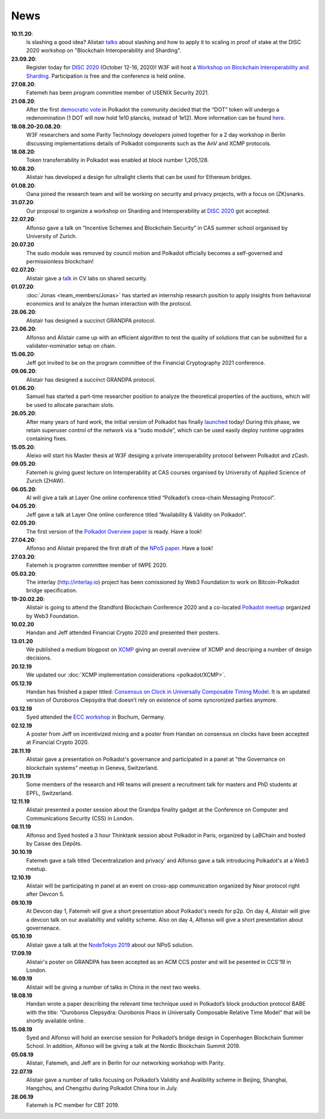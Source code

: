 ====
News
====
**10.11.20**:
    Is slashing a good idea? Alistair `talks <https://www.youtube.com/watch?v=F8q16k4U2fA>`_ about slashing and how to apply it to scaling in proof of stake at the DISC 2020 workshop on "Blockchain Interoperability and Sharding".

**23.09.20**:
    Register today for `DISC 2020 <http://www.disc-conference.org/wp/disc2020/registration/>`_ (October 12-16, 2020)! W3F will host a `Workshop on Blockchain Interoperability and Sharding <https://disc2020-sharding-and-interoperability-workshop.w3f.community/>`_. Participation is free and the conference is held online.

**27.08.20**:
    Fatemeh has been program committee member of USENIX Security 2021.

**21.08.20**:
    After the first `democratic vote <https://medium.com/polkadot-network/the-first-polkadot-vote-1fc1b8bd357b>`__ in Polkadot the community decided that the “DOT” token will undergo a redenomination (1 DOT will now hold 1e10 plancks, instead of 1e12). More information can be found `here <https://polkadot.network/denomination-day-ecosystem-project-guidance/>`_.

**18.08.20-20.08.20**:
    W3F researchers and some Parity Technology developers joined together for a 2 day workshop in Berlin discussing implementations details of Polkadot components such as the AnV and XCMP protocols.

**18.08.20**:
    Token transferrability in Polkadot was enabled at block number 1,205,128.

**10.08.20**:
    Alistair has developed a design for ultralight clients that can be used for Ethereum bridges.

**01.08.20**:
    Oana joined the research team and will be working on security and privacy projects, with a focus on (ZK)snarks.

**31.07.20**:
    Our proposal to organize a workshop on Sharding and Interoperability at `DISC 2020 <http://www.disc-conference.org/wp/disc2020/>`__ got accepted.

**22.07.20**:
    Alfonso gave a talk on “Incentive Schemes and Blockchain Security” in CAS summer school organised by University of Zurich.

**20.07.20**
    The sudo module was removed by council motion and Polkadot officially becomes a self-governed and permissionless blockchain!

**02.07.20**:
    Alistair gave a `talk <https://www.youtube.com/watch?v=mk8GWCczXHo>`__ in CV labs on shared security.

**01.07.20**:
    :doc:`Jonas <team_members/Jonas>` has started an internship research position to apply insights from behavioral economics and to analyze the human interaction with the protocol.

**28.06.20**:
    Alistair has designed a succinct GRANDPA protocol.

**23.06.20**:
    Alfonso and Alistair came up with an efficient algorithm to test the quality of solutions that can be submitted for a validator-nominatior setup on chain.

**15.06.20**:
    Jeff got invited to be on the program committee of the Financial Cryptography 2021 conference.

**09.06.20**:
    Alistair has designed a succinct GRANDPA protocol.

**01.06.20**:
    Samuel has started a part-time researcher position to analyze the theoretical properties of the auctions, which will be used to allocate parachain slots.

**26.05.20**:
    After many years of hard work, the initial version of Polkadot has finally `launched <https://polkadot.network/web3-foundation-initiates-launch-polkadot-is-live/>`__ today! During this phase, we retain superuser control of the network via a “sudo module”, which can be used easily deploy runtime upgrades containing fixes.

**15.05.20**:
    Aleixo will start his Master thesis at W3F desiging a private interoperability protocol between Polkadot and zCash.

**09.05.20**:
    Fatemeh is giving guest lecture on Interoperability at CAS courses organised by University of Applied Science of Zurich (ZHAW).

**06.05.20**:
    Al will give a talk at Layer One online conference titled “Polkadot’s cross-chain Messaging Protocol”.

**04.05.20**:
    Jeff gave a talk at Layer One online conference titled “Availability & Validity on Polkadot”.

**02.05.20**:
    The first version of the `Polkadot Overview paper <https://github.com/w3f/research/blob/master/docs/papers/OverviewPaper-V1.pdf>`__ is ready. Have a look!

**27.04.20**:
    Alfonso and Alistair prepared the first draft of the `NPoS paper <https://arxiv.org/abs/2004.12990>`__. Have a look!

**27.03.20**:
    Fatemeh is programm committee member of IWPE 2020.

**05.03.20**:
    The interlay (http://interlay.io) project has been comissioned by Web3 Foundation to work on Bitcoin-Polkadot bridge specification.

**19-20.02.20**:
    Alistair is going to attend the Standford Blockchain Conference 2020 and a co-located `Polkadot meetup <https://www.meetup.com/Polkadot-San-Francisco/events/268426884/>`__ organized by Web3 Foundation.

**10.02.20**
    Handan and Jeff attended Financial Crypto 2020 and presented their posters.

**13.01.20**
    We published a medium blogpost on `XCMP <https://medium.com/web3foundation/polkadots-messaging-scheme-b1ec560908b7>`__ giving an overall overview of XCMP and descriping a number of design decisions.

**20.12.19**
    We updated our :doc:`XCMP implementation considerations <polkadot/XCMP>`.

**05.12.19**
    Handan has finished a paper titled: `Consensus on Clock in Universally Composable Timing Model <https://eprint.iacr.org/2019/1348.pdf>`__. It is an updated version of Ouroboros Clepsydra that doesn’t rely on existence of some syncronized parties anymore.

**03.12.19**
    Syed attended the `ECC workshop <https://eccworkshop.org/2019/>`__ in Bochum, Germany.

**02.12.19**
    A poster from Jeff on incentivized mixing and a poster from Handan on consensus on clocks have been accepted at Financial Crypto 2020.

**28.11.19**
    Alistair gave a presentation on Polkadot's governance and participated in a panel at "the Governance on blockchain systems" meetup in Geneva, Switzerland.

**20.11.19**
    Some members of the research and HR teams will present a recruitment talk for masters and PhD students at EPFL, Switzerland.

**12.11.19**
    Alistair presented a poster session about the Grandpa finality gadget at the  Conference on Computer and Communications Security (CSS) in London.

**08.11.19**
    Alfonso and Syed hosted a 3 hour Thinktank session about Polkadot in Paris, organized by LaBChain and hosted by Caisse des Dépôts.

**30.10.19**
    Fatemeh gave a talk titled 'Decentralization and privacy' and Alfonso gave a talk introducing Polkadot's at a Web3 meetup.

**12.10.19**
    Alistair will be participating in panel at an event on cross-app communication organized by Near protocol right after Devcon 5.

**09.10.19**
    At Devcon day 1, Fatemeh will give a short presentation about Polkadot's needs for p2p. On day 4, Alistair will give a devcon talk on our availabiltiy and validity scheme. Also on day 4, Alfonso will give a short presentation about governenace.

**05.10.19**
    Alistair gave a talk at the `NodeTokyo 2019 <https://nodetokyo.jp/>`__ about our NPoS solution.

**17.09.19**
    Alistair's poster on GRANDPA has been accepted as an ACM CCS poster and will be pesented in CCS'19 in London.

**16.09.19**
    Alistair will be giving a number of talks in China in the next two weeks.

**18.08.19**
    Handan wrote a paper describing the relevant time technique used in Polkadot’s block production protocol BABE with the title: “Ouroboros Clepsydra: Ouroboros Praos in Universally Composable Relative Time Model” that will be shortly available online.

**15.08.19**
    Syed and Alfonso will hold an exercise session for Polkadot’s bridge design in Copenhagen Blockchain Summer School. In addition, Alfonso will be giving a talk at the Nordic Blockchain Summit 2019.

**05.08.19**
    Alistair, Fatemeh, and Jeff are in Berlin for our networking workshop with Parity.

**22.07.19**
    Alistair gave a number of talks focusing on Polkadot’s Validity and Avalibility scheme in Beijing, Shanghai, Hangzhou, and Chengzhu during Polkadot China tour in July.

**28.06.19**
    Fatemeh is PC member for CBT 2019.
